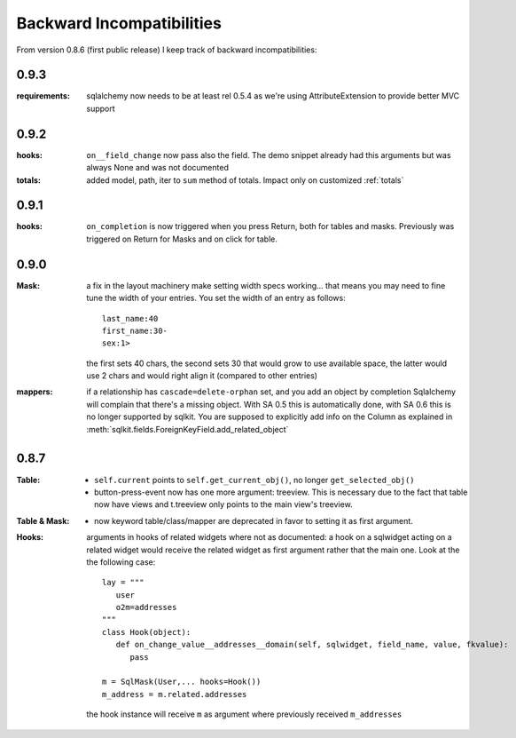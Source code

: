 .. _backward_incompatibilities:

=================================
Backward Incompatibilities
=================================


From version 0.8.6 (first public release) I keep track of backward
incompatibilities:

0.9.3
=====

:requirements: sqlalchemy now needs to be at least rel 0.5.4 as we're using
         AttributeExtension to provide better MVC support

0.9.2
=====

:hooks: ``on__field_change`` now pass also the field. The demo snippet
        already had this arguments but was always None and was not
        documented

:totals: added model, path, iter to ``sum`` method of totals. Impact only on
         customized :ref:`totals`

0.9.1
=====

:hooks: ``on_completion`` is now triggered when you press Return, both for
        tables and masks. Previously was triggered on Return for Masks
        and on click for table.

0.9.0
=====
:Mask: a fix in the layout machinery make setting width specs
       working... that means you may need to fine tune the width of your
       entries. You set the width of an entry as follows::

          last_name:40
	  first_name:30-
	  sex:1>

       the first sets 40 chars, the second sets 30 that would grow to use
       available space, the latter would use 2 chars and would right align
       it (compared to other entries)

:mappers: if a relationship has ``cascade=delete-orphan`` set, and you add
       an object by completion Sqlalchemy will complain that there's a
       missing object. With SA 0.5 this is automatically done, with SA 0.6
       this is no longer supported by sqlkit. You are supposed to
       explicitly add info on the Column as explained in 
       :meth:`sqlkit.fields.ForeignKeyField.add_related_object`


0.8.7
=====

:Table:
  
  *  ``self.current`` points to ``self.get_current_obj()``, no longer
     ``get_selected_obj()``

  *  button-press-event now has one more argument: treeview. This is
     necessary due to the fact that table now have views and t.treeview only
     points to the main view's treeview.

:Table & Mask:

  * now keyword table/class/mapper are deprecated in favor to setting it
    as first argument.

:Hooks: 

   arguments in hooks of related widgets where not as documented: a hook on
   a sqlwidget acting on a related  widget would receive the related widget
   as first argument rather that the main one. Look at the the following case::
   
     lay = """
	user
	o2m=addresses
     """
     class Hook(object):
	def on_change_value__addresses__domain(self, sqlwidget, field_name, value, fkvalue):
	   pass

     m = SqlMask(User,... hooks=Hook())
     m_address = m.related.addresses
     
   the hook instance will receive ``m`` as argument where previously
   received ``m_addresses``


